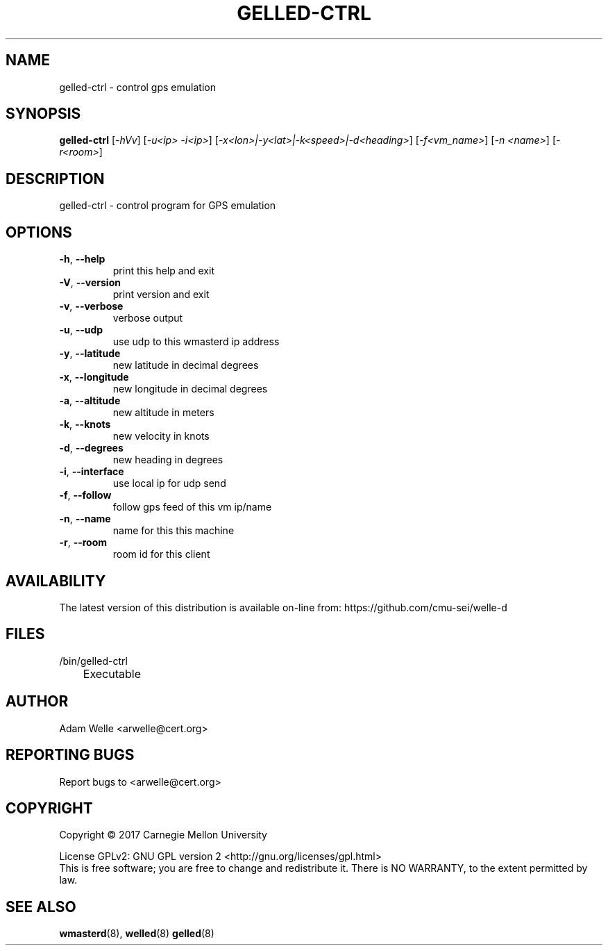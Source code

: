 .\" DO NOT MODIFY THIS FILE!  It was generated by help2man 1.47.4.
.TH GELLED-CTRL "8" "November 2017" "gelled-ctrl version 2.2.2" "System Administration Utilities"
.SH NAME
gelled-ctrl \- control gps emulation
.SH SYNOPSIS
.B gelled-ctrl
[\fI\,-hVv\/\fR] [\fI\,-u<ip> -i<ip>\/\fR] [\fI\,-x<lon>|-y<lat>|-k<speed>|-d<heading>\/\fR] [\fI\,-f<vm_name>\/\fR] [\fI\,-n <name>\/\fR] [\fI\,-r<room>\/\fR]
.SH DESCRIPTION
gelled\-ctrl \- control program for GPS emulation
.SH OPTIONS
.TP
\fB\-h\fR, \fB\-\-help\fR
print this help and exit
.TP
\fB\-V\fR, \fB\-\-version\fR
print version and exit
.TP
\fB\-v\fR, \fB\-\-verbose\fR
verbose output
.TP
\fB\-u\fR, \fB\-\-udp\fR
use udp to this wmasterd ip address
.TP
\fB\-y\fR, \fB\-\-latitude\fR
new latitude in decimal degrees
.TP
\fB\-x\fR, \fB\-\-longitude\fR
new longitude in decimal degrees
.TP
\fB\-a\fR, \fB\-\-altitude\fR
new altitude in meters
.TP
\fB\-k\fR, \fB\-\-knots\fR
new velocity in knots
.TP
\fB\-d\fR, \fB\-\-degrees\fR
new heading in degrees
.TP
\fB\-i\fR, \fB\-\-interface\fR
use local ip for udp send
.TP
\fB\-f\fR, \fB\-\-follow\fR
follow gps feed of this vm ip/name
.TP
\fB\-n\fR, \fB\-\-name\fR
name for this this machine
.TP
\fB\-r\fR, \fB\-\-room\fR
room id for this client
.SH AVAILABILITY
The latest version of this distribution is available on-line from:
https://github.com/cmu-sei/welle-d
.SH FILES
.TP
/bin/gelled-ctrl
	Executable
.SH AUTHOR
.TP
Adam Welle <arwelle@cert.org>
.SH "REPORTING BUGS"
Report bugs to <arwelle@cert.org>
.SH COPYRIGHT
Copyright \(co 2017 Carnegie Mellon University
.PP
License GPLv2: GNU GPL version 2 <http://gnu.org/licenses/gpl.html>
.br
This is free software; you are free to change and redistribute it.
There is NO WARRANTY, to the extent permitted by law.
.SH "SEE ALSO"
.PP
\fBwmasterd\fR(8),
\fBwelled\fR(8)
\fBgelled\fR(8)
